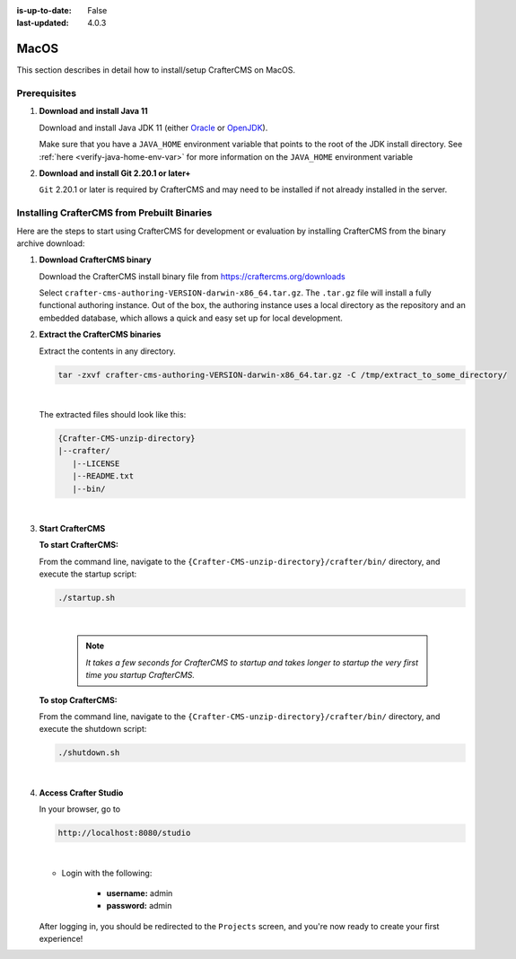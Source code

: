 :is-up-to-date: False
:last-updated: 4.0.3

.. Section Outliine
   14.2.1 Prereq
   14.2.2 Install via Bundle

.. index:: Installing CrafterCMS on MacOS

.. _installing-craftercms-on-macos:

=====
MacOS
=====

This section describes in detail how to install/setup CrafterCMS on MacOS.

-------------
Prerequisites
-------------

#. **Download and install Java 11**

   Download and install Java JDK 11 (either `Oracle <http://www.oracle.com/technetwork/java/javase/downloads/index.html>`_  or `OpenJDK <http://openjdk.java.net/>`_).

   Make sure that you have a ``JAVA_HOME`` environment variable that points to the root of the JDK install directory.  See :ref:`here <verify-java-home-env-var>` for more information on the ``JAVA_HOME`` environment variable

#. **Download and install Git 2.20.1 or later+**

   ``Git`` 2.20.1 or later is required by CrafterCMS and may need to be installed if not already
   installed in the server.

--------------------------------------------
Installing CrafterCMS from Prebuilt Binaries
--------------------------------------------

Here are the steps to start using CrafterCMS for development or evaluation by installing CrafterCMS from the binary archive download:

#. **Download CrafterCMS binary**

   Download the CrafterCMS install binary file from https://craftercms.org/downloads

   Select ``crafter-cms-authoring-VERSION-darwin-x86_64.tar.gz``.  The ``.tar.gz`` file will install a fully functional authoring instance. Out of the box, the authoring instance uses a local directory as the repository and an embedded database, which allows a quick and easy set up for local development.

#. **Extract the CrafterCMS binaries**

   Extract the contents in any directory.

   .. code-block:: sh

      tar -zxvf crafter-cms-authoring-VERSION-darwin-x86_64.tar.gz -C /tmp/extract_to_some_directory/

   |

   The extracted files should look like this:

   .. code-block:: none

      {Crafter-CMS-unzip-directory}
      |--crafter/
         |--LICENSE
         |--README.txt
         |--bin/

   |

#. **Start CrafterCMS**

   **To start CrafterCMS:**

   From the command line, navigate to the ``{Crafter-CMS-unzip-directory}/crafter/bin/`` directory, and execute the startup script:

   .. code-block:: sh

      ./startup.sh

   |

      .. note::

         *It takes a few seconds for CrafterCMS to startup and takes longer to startup the very first time you startup CrafterCMS.*


   **To stop CrafterCMS:**

   From the command line, navigate to the ``{Crafter-CMS-unzip-directory}/crafter/bin/`` directory, and execute the shutdown script:

   .. code-block:: sh

      ./shutdown.sh

   |

   .. _accessing-crafter-studio:

#. **Access Crafter Studio**

   In your browser, go to

   .. code-block:: none

      http://localhost:8080/studio

   |

   * Login with the following:

      * **username:** admin
      * **password:** admin


   After logging in, you should be redirected to the ``Projects`` screen, and you're now ready to create your first experience!


